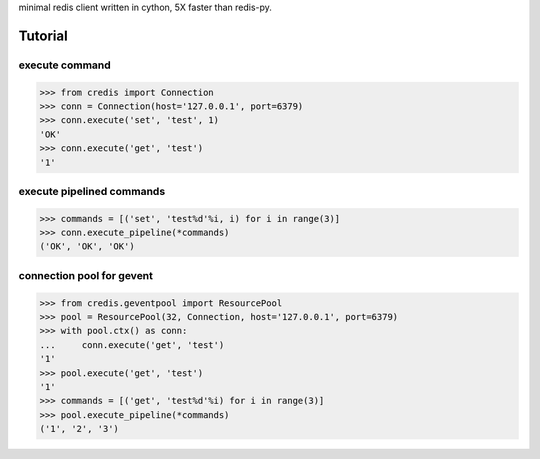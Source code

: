 minimal redis client written in cython, 5X faster than redis-py.

Tutorial
========

execute command
---------------

.. code-block:: python

    >>> from credis import Connection
    >>> conn = Connection(host='127.0.0.1', port=6379)
    >>> conn.execute('set', 'test', 1)
    'OK'
    >>> conn.execute('get', 'test')
    '1'

execute pipelined commands
--------------------------

.. code-block:: python

    >>> commands = [('set', 'test%d'%i, i) for i in range(3)]
    >>> conn.execute_pipeline(*commands)
    ('OK', 'OK', 'OK')

connection pool for gevent
--------------------------

.. code-block:: python

    >>> from credis.geventpool import ResourcePool
    >>> pool = ResourcePool(32, Connection, host='127.0.0.1', port=6379)
    >>> with pool.ctx() as conn:
    ...     conn.execute('get', 'test')
    '1'
    >>> pool.execute('get', 'test')
    '1'
    >>> commands = [('get', 'test%d'%i) for i in range(3)]
    >>> pool.execute_pipeline(*commands)
    ('1', '2', '3')


